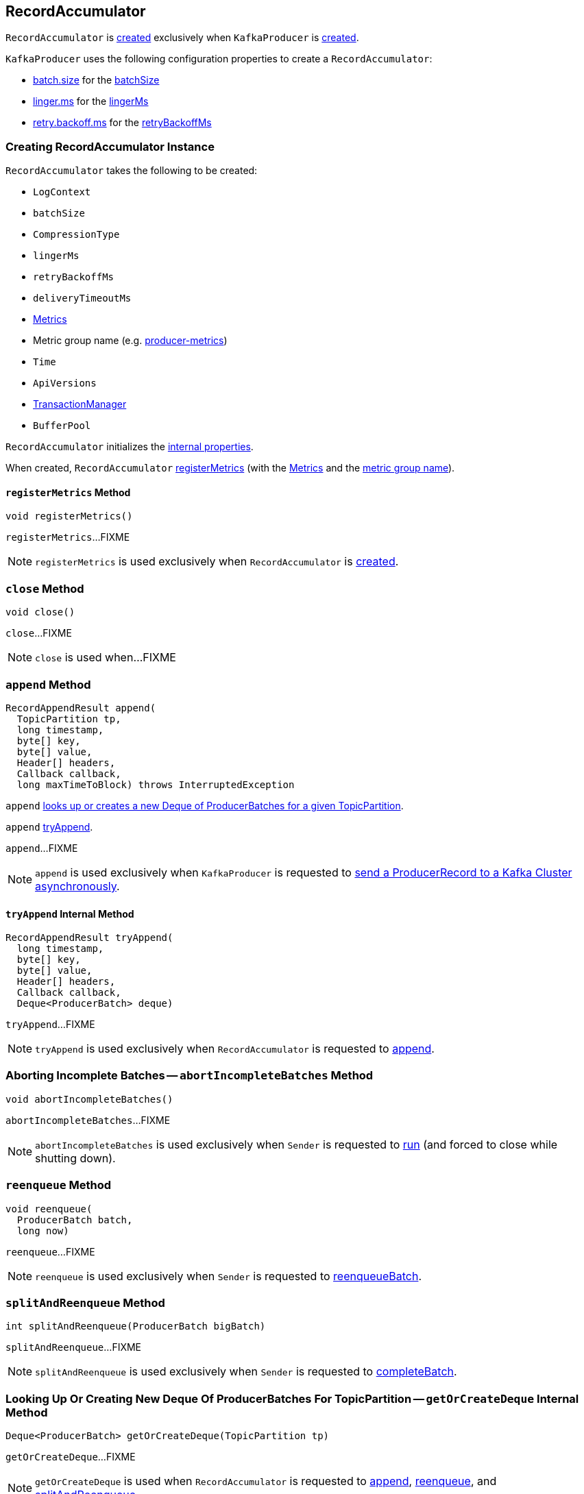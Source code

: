 == [[RecordAccumulator]] RecordAccumulator

`RecordAccumulator` is <<creating-instance, created>> exclusively when `KafkaProducer` is <<kafka-producer-KafkaProducer.adoc#accumulator, created>>.

`KafkaProducer` uses the following configuration properties to create a `RecordAccumulator`:

* <<kafka-producer-ProducerConfig.adoc#batch.size, batch.size>> for the <<batchSize, batchSize>>

* <<kafka-producer-ProducerConfig.adoc#linger.ms, linger.ms>> for the <<lingerMs, lingerMs>>

* <<kafka-producer-ProducerConfig.adoc#retry.backoff.ms, retry.backoff.ms>> for the <<retryBackoffMs, retryBackoffMs>>

=== [[creating-instance]] Creating RecordAccumulator Instance

`RecordAccumulator` takes the following to be created:

* [[logContext]] `LogContext`
* [[batchSize]] `batchSize`
* [[compression]] `CompressionType`
* [[lingerMs]] `lingerMs`
* [[retryBackoffMs]] `retryBackoffMs`
* [[deliveryTimeoutMs]] `deliveryTimeoutMs`
* [[metrics]] <<kafka-Metrics.adoc#, Metrics>>
* [[metricGrpName]] Metric group name (e.g. <<kafka-producer-KafkaProducer.adoc#PRODUCER_METRIC_GROUP_NAME, producer-metrics>>)
* [[time]] `Time`
* [[apiVersions]] `ApiVersions`
* [[transactionManager]] <<kafka-producer-internals-TransactionManager.adoc#, TransactionManager>>
* [[bufferPool]] `BufferPool`

`RecordAccumulator` initializes the <<internal-properties, internal properties>>.

When created, `RecordAccumulator` <<registerMetrics, registerMetrics>> (with the <<metrics, Metrics>> and the <<metricGrpName, metric group name>>).

==== [[registerMetrics]] `registerMetrics` Method

[source, java]
----
void registerMetrics()
----

`registerMetrics`...FIXME

NOTE: `registerMetrics` is used exclusively when `RecordAccumulator` is <<creating-instance, created>>.

=== [[close]] `close` Method

[source, java]
----
void close()
----

`close`...FIXME

NOTE: `close` is used when...FIXME

=== [[append]] `append` Method

[source, java]
----
RecordAppendResult append(
  TopicPartition tp,
  long timestamp,
  byte[] key,
  byte[] value,
  Header[] headers,
  Callback callback,
  long maxTimeToBlock) throws InterruptedException
----

`append` <<getOrCreateDeque, looks up or creates a new Deque of ProducerBatches for a given TopicPartition>>.

`append` <<tryAppend, tryAppend>>.

`append`...FIXME

NOTE: `append` is used exclusively when `KafkaProducer` is requested to <<kafka-producer-KafkaProducer.adoc#doSend, send a ProducerRecord to a Kafka Cluster asynchronously>>.

==== [[tryAppend]] `tryAppend` Internal Method

[source, java]
----
RecordAppendResult tryAppend(
  long timestamp,
  byte[] key,
  byte[] value,
  Header[] headers,
  Callback callback,
  Deque<ProducerBatch> deque)
----

`tryAppend`...FIXME

NOTE: `tryAppend` is used exclusively when `RecordAccumulator` is requested to <<append, append>>.

=== [[abortIncompleteBatches]] Aborting Incomplete Batches -- `abortIncompleteBatches` Method

[source, java]
----
void abortIncompleteBatches()
----

`abortIncompleteBatches`...FIXME

NOTE: `abortIncompleteBatches` is used exclusively when `Sender` is requested to <<kafka-producer-internals-Sender.adoc#run, run>> (and forced to close while shutting down).

=== [[reenqueue]] `reenqueue` Method

[source, java]
----
void reenqueue(
  ProducerBatch batch,
  long now)
----

`reenqueue`...FIXME

NOTE: `reenqueue` is used exclusively when `Sender` is requested to <<kafka-producer-internals-Sender.adoc#reenqueueBatch, reenqueueBatch>>.

=== [[splitAndReenqueue]] `splitAndReenqueue` Method

[source, java]
----
int splitAndReenqueue(ProducerBatch bigBatch)
----

`splitAndReenqueue`...FIXME

NOTE: `splitAndReenqueue` is used exclusively when `Sender` is requested to <<kafka-producer-internals-Sender.adoc#completeBatch, completeBatch>>.

=== [[getOrCreateDeque]] Looking Up Or Creating New Deque Of ProducerBatches For TopicPartition -- `getOrCreateDeque` Internal Method

[source, java]
----
Deque<ProducerBatch> getOrCreateDeque(TopicPartition tp)
----

`getOrCreateDeque`...FIXME

NOTE: `getOrCreateDeque` is used when `RecordAccumulator` is requested to <<append, append>>, <<reenqueue, reenqueue>>, and <<splitAndReenqueue, splitAndReenqueue>>.

=== [[expiredBatches]] `expiredBatches` Method

[source, java]
----
List<ProducerBatch> expiredBatches(long now)
----

`expiredBatches`...FIXME

NOTE: `expiredBatches` is used exclusively when `Sender` is requested to <<kafka-producer-internals-Sender.adoc#sendProducerData, sendProducerData>>.

=== [[ready]] `ready` Method

[source, java]
----
ReadyCheckResult ready(
  Cluster cluster,
  long nowMs)
----

`ready`...FIXME

NOTE: `ready` is used exclusively when `Sender` is requested to <<kafka-producer-internals-Sender.adoc#sendProducerData, sendProducerData>> (when requested to <<kafka-producer-internals-Sender.adoc#runOnce, run a single iteration of sending>>).

=== [[drain]] `drain` Method

[source, java]
----
Map<Integer, List<ProducerBatch>> drain(
  Cluster cluster,
  Set<Node> nodes,
  int maxSize,
  long now)
----

`drain`...FIXME

NOTE: `drain` is used exclusively when `Sender` is requested to <<kafka-producer-internals-Sender.adoc#sendProducerData, sendProducerData>> (when requested to <<kafka-producer-internals-Sender.adoc#runOnce, run a single iteration of sending>>).

==== [[drainBatchesForOneNode]] `drainBatchesForOneNode` Internal Method

[source, java]
----
List<ProducerBatch> drainBatchesForOneNode(
  Cluster cluster,
  Node node,
  int maxSize,
  long now)
----

`drainBatchesForOneNode`...FIXME

NOTE: `drainBatchesForOneNode` is used exclusively when `RecordAccumulator` is requested to <<drain, drain>>.

=== [[internal-properties]] Internal Properties

[cols="30m,70",options="header",width="100%"]
|===
| Name
| Description

| appendsInProgress
a| [[appendsInProgress]] https://docs.oracle.com/en/java/javase/11/docs/api/java.base/java/util/concurrent/atomic/AtomicInteger.html[java.util.concurrent.atomic.AtomicInteger] to keep track of the number of <<append, appending threads>>

* Starts at `0` when `RecordAccumulator` is <<creating-instance, created>>

* Increments and decrements when `RecordAccumulator` is requested to <<append, append>> (just after it is requested and right before it finishes)

Used exclusively when `RecordAccumulator` is requested to <<abortIncompleteBatches, abort incomplete batches>>

| batches
a| [[batches]] <<kafka-producer-internals-ProducerBatch.adoc#, ProducerBatches>> per `TopicPartition` (`ConcurrentMap<TopicPartition, Deque<ProducerBatch>>`)

|===
